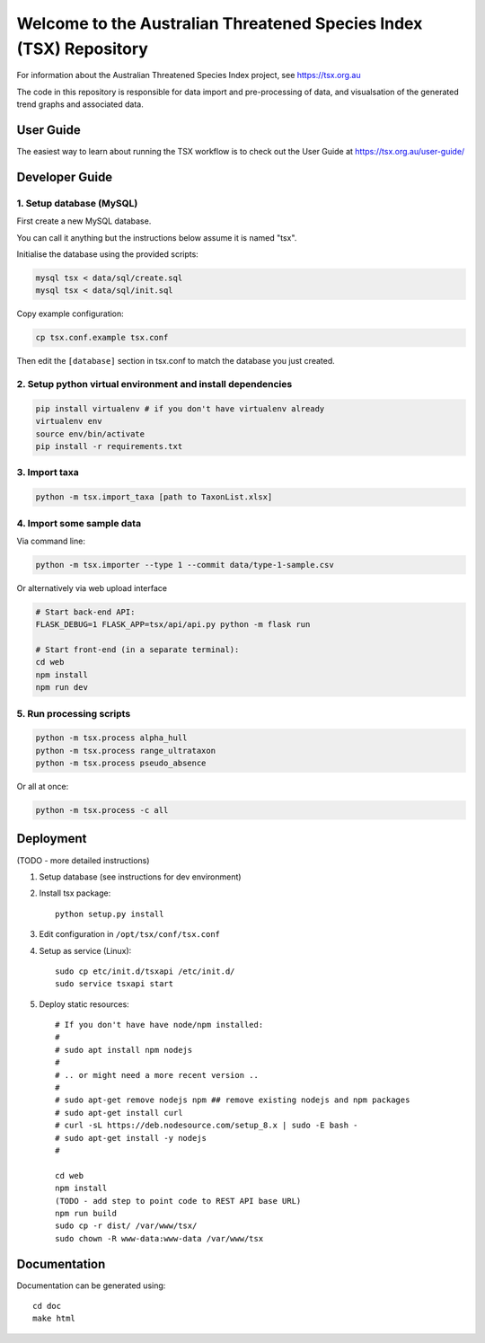 ===================================================================
Welcome to the Australian Threatened Species Index (TSX) Repository
===================================================================

For information about the Australian Threatened Species Index project, see https://tsx.org.au

The code in this repository is responsible for data import and pre-processing of data, and visualsation of the generated trend graphs and associated data.


User Guide
==========

The easiest way to learn about running the TSX workflow is to check out the User Guide at https://tsx.org.au/user-guide/

Developer Guide
===============

1. Setup database (MySQL)
-------------------------

First create a new MySQL database.

You can call it anything but the instructions below assume it is named "tsx".

Initialise the database using the provided scripts:

.. code:: bash

	mysql tsx < data/sql/create.sql
	mysql tsx < data/sql/init.sql

Copy example configuration:

.. code:: bash

	cp tsx.conf.example tsx.conf

Then edit the ``[database]`` section in tsx.conf to match the database you just created.

2. Setup python virtual environment and install dependencies
------------------------------------------------------------

.. code:: bash

	pip install virtualenv # if you don't have virtualenv already
	virtualenv env
	source env/bin/activate
	pip install -r requirements.txt

3. Import taxa
--------------

.. code:: bash

	python -m tsx.import_taxa [path to TaxonList.xlsx]

4. Import some sample data
--------------------------

Via command line:

.. code:: bash

	python -m tsx.importer --type 1 --commit data/type-1-sample.csv

Or alternatively via web upload interface

.. code:: bash

	# Start back-end API:
	FLASK_DEBUG=1 FLASK_APP=tsx/api/api.py python -m flask run

	# Start front-end (in a separate terminal):
	cd web
	npm install
	npm run dev

5. Run processing scripts
-------------------------

.. code:: bash

	python -m tsx.process alpha_hull
	python -m tsx.process range_ultrataxon
	python -m tsx.process pseudo_absence

Or all at once:

.. code:: bash

	python -m tsx.process -c all


Deployment
==========

(TODO - more detailed instructions)

1. Setup database (see instructions for dev environment)

2. Install tsx package::

	python setup.py install

3. Edit configuration in ``/opt/tsx/conf/tsx.conf``

4. Setup as service (Linux)::

	sudo cp etc/init.d/tsxapi /etc/init.d/
	sudo service tsxapi start

5. Deploy static resources::

	# If you don't have have node/npm installed:
	#
	# sudo apt install npm nodejs
	#
	# .. or might need a more recent version ..
	#
	# sudo apt-get remove nodejs npm ## remove existing nodejs and npm packages
	# sudo apt-get install curl
	# curl -sL https://deb.nodesource.com/setup_8.x | sudo -E bash -
	# sudo apt-get install -y nodejs
	#

	cd web
	npm install
	(TODO - add step to point code to REST API base URL)
	npm run build
	sudo cp -r dist/ /var/www/tsx/
	sudo chown -R www-data:www-data /var/www/tsx


Documentation
=============

Documentation can be generated using::

	cd doc
	make html
